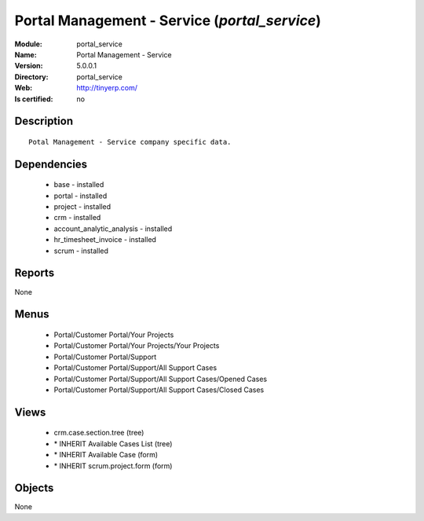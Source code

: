 
.. module:: portal_service
    :synopsis: Portal Management - Service
    :noindex:
.. 

Portal Management - Service (*portal_service*)
==============================================
:Module: portal_service
:Name: Portal Management - Service
:Version: 5.0.0.1
:Directory: portal_service
:Web: http://tinyerp.com/
:Is certified: no

Description
-----------

::

  Potal Management - Service company specific data.

Dependencies
------------

 * base - installed
 * portal - installed
 * project - installed
 * crm - installed
 * account_analytic_analysis - installed
 * hr_timesheet_invoice - installed
 * scrum - installed

Reports
-------

None


Menus
-------

 * Portal/Customer Portal/Your Projects
 * Portal/Customer Portal/Your Projects/Your Projects
 * Portal/Customer Portal/Support
 * Portal/Customer Portal/Support/All Support Cases
 * Portal/Customer Portal/Support/All Support Cases/Opened Cases
 * Portal/Customer Portal/Support/All Support Cases/Closed Cases

Views
-----

 * crm.case.section.tree (tree)
 * \* INHERIT Available Cases List (tree)
 * \* INHERIT Available Case (form)
 * \* INHERIT scrum.project.form (form)


Objects
-------

None
